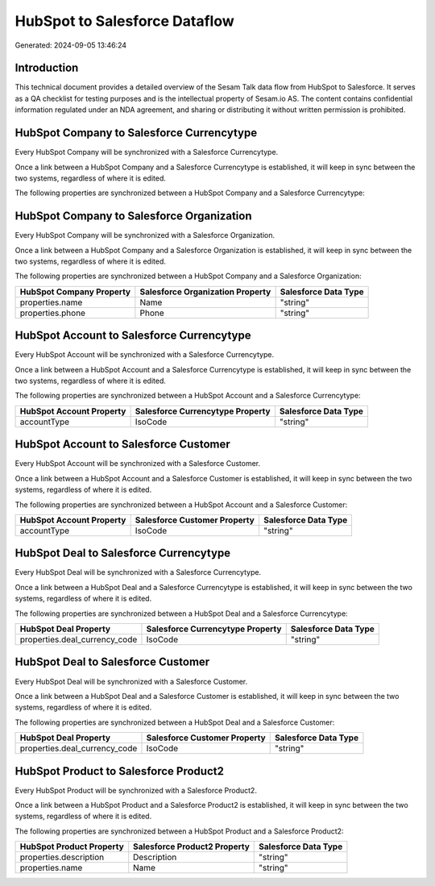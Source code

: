 ==============================
HubSpot to Salesforce Dataflow
==============================

Generated: 2024-09-05 13:46:24

Introduction
------------

This technical document provides a detailed overview of the Sesam Talk data flow from HubSpot to Salesforce. It serves as a QA checklist for testing purposes and is the intellectual property of Sesam.io AS. The content contains confidential information regulated under an NDA agreement, and sharing or distributing it without written permission is prohibited.

HubSpot Company to Salesforce Currencytype
------------------------------------------
Every HubSpot Company will be synchronized with a Salesforce Currencytype.

Once a link between a HubSpot Company and a Salesforce Currencytype is established, it will keep in sync between the two systems, regardless of where it is edited.

The following properties are synchronized between a HubSpot Company and a Salesforce Currencytype:

.. list-table::
   :header-rows: 1

   * - HubSpot Company Property
     - Salesforce Currencytype Property
     - Salesforce Data Type


HubSpot Company to Salesforce Organization
------------------------------------------
Every HubSpot Company will be synchronized with a Salesforce Organization.

Once a link between a HubSpot Company and a Salesforce Organization is established, it will keep in sync between the two systems, regardless of where it is edited.

The following properties are synchronized between a HubSpot Company and a Salesforce Organization:

.. list-table::
   :header-rows: 1

   * - HubSpot Company Property
     - Salesforce Organization Property
     - Salesforce Data Type
   * - properties.name
     - Name	
     - "string"
   * - properties.phone
     - Phone	
     - "string"


HubSpot Account to Salesforce Currencytype
------------------------------------------
Every HubSpot Account will be synchronized with a Salesforce Currencytype.

Once a link between a HubSpot Account and a Salesforce Currencytype is established, it will keep in sync between the two systems, regardless of where it is edited.

The following properties are synchronized between a HubSpot Account and a Salesforce Currencytype:

.. list-table::
   :header-rows: 1

   * - HubSpot Account Property
     - Salesforce Currencytype Property
     - Salesforce Data Type
   * - accountType
     - IsoCode
     - "string"


HubSpot Account to Salesforce Customer
--------------------------------------
Every HubSpot Account will be synchronized with a Salesforce Customer.

Once a link between a HubSpot Account and a Salesforce Customer is established, it will keep in sync between the two systems, regardless of where it is edited.

The following properties are synchronized between a HubSpot Account and a Salesforce Customer:

.. list-table::
   :header-rows: 1

   * - HubSpot Account Property
     - Salesforce Customer Property
     - Salesforce Data Type
   * - accountType
     - IsoCode
     - "string"


HubSpot Deal to Salesforce Currencytype
---------------------------------------
Every HubSpot Deal will be synchronized with a Salesforce Currencytype.

Once a link between a HubSpot Deal and a Salesforce Currencytype is established, it will keep in sync between the two systems, regardless of where it is edited.

The following properties are synchronized between a HubSpot Deal and a Salesforce Currencytype:

.. list-table::
   :header-rows: 1

   * - HubSpot Deal Property
     - Salesforce Currencytype Property
     - Salesforce Data Type
   * - properties.deal_currency_code
     - IsoCode
     - "string"


HubSpot Deal to Salesforce Customer
-----------------------------------
Every HubSpot Deal will be synchronized with a Salesforce Customer.

Once a link between a HubSpot Deal and a Salesforce Customer is established, it will keep in sync between the two systems, regardless of where it is edited.

The following properties are synchronized between a HubSpot Deal and a Salesforce Customer:

.. list-table::
   :header-rows: 1

   * - HubSpot Deal Property
     - Salesforce Customer Property
     - Salesforce Data Type
   * - properties.deal_currency_code
     - IsoCode
     - "string"


HubSpot Product to Salesforce Product2
--------------------------------------
Every HubSpot Product will be synchronized with a Salesforce Product2.

Once a link between a HubSpot Product and a Salesforce Product2 is established, it will keep in sync between the two systems, regardless of where it is edited.

The following properties are synchronized between a HubSpot Product and a Salesforce Product2:

.. list-table::
   :header-rows: 1

   * - HubSpot Product Property
     - Salesforce Product2 Property
     - Salesforce Data Type
   * - properties.description
     - Description	
     - "string"
   * - properties.name
     - Name	
     - "string"

